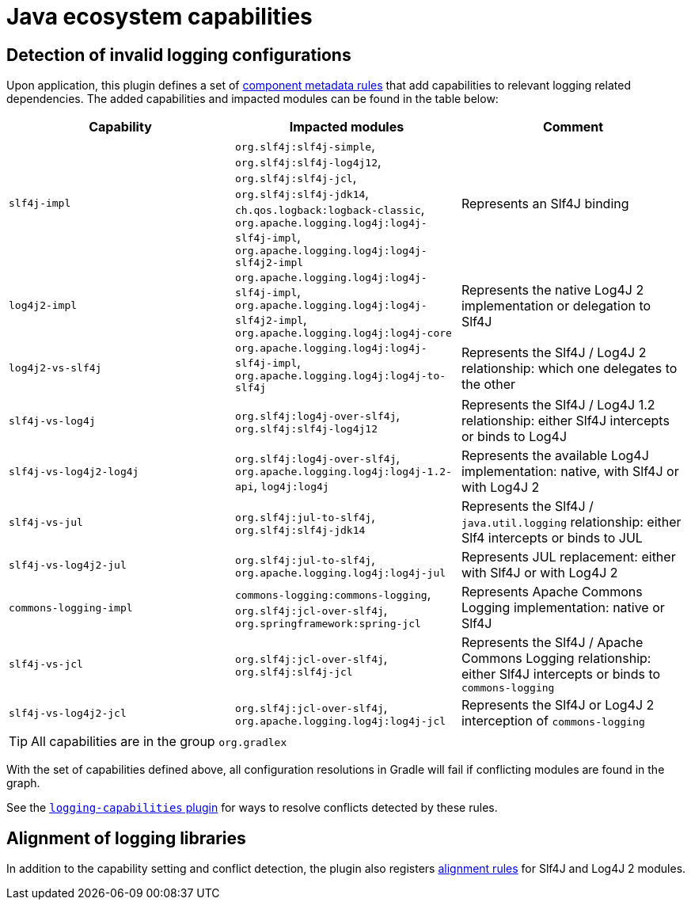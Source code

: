 [[capabilities]]
= Java ecosystem capabilities

[[logging]]
== Detection of invalid logging configurations

Upon application, this plugin defines a set of https://docs.gradle.org/6.0.1/userguide/component_metadata_rules.html#basics_of_writing_a_component_metadata_rule[component metadata rules] that add capabilities to relevant logging related dependencies.
The added capabilities and impacted modules can be found in the table below:

|===
| Capability | Impacted modules | Comment

| `slf4j-impl`
| `org.slf4j:slf4j-simple`, `org.slf4j:slf4j-log4j12`, `org.slf4j:slf4j-jcl`, `org.slf4j:slf4j-jdk14`, `ch.qos.logback:logback-classic`, `org.apache.logging.log4j:log4j-slf4j-impl`, `org.apache.logging.log4j:log4j-slf4j2-impl`
| Represents an Slf4J binding

| `log4j2-impl`
| `org.apache.logging.log4j:log4j-slf4j-impl`, `org.apache.logging.log4j:log4j-slf4j2-impl`, `org.apache.logging.log4j:log4j-core`
| Represents the native Log4J 2 implementation or delegation to Slf4J

| `log4j2-vs-slf4j`
| `org.apache.logging.log4j:log4j-slf4j-impl`, `org.apache.logging.log4j:log4j-to-slf4j`
| Represents the Slf4J / Log4J 2 relationship: which one delegates to the other

| `slf4j-vs-log4j`
| `org.slf4j:log4j-over-slf4j`, `org.slf4j:slf4j-log4j12`
| Represents the Slf4J / Log4J 1.2 relationship: either Slf4J intercepts or binds to Log4J

| `slf4j-vs-log4j2-log4j`
| `org.slf4j:log4j-over-slf4j`, `org.apache.logging.log4j:log4j-1.2-api`, `log4j:log4j`
| Represents the available Log4J implementation: native, with Slf4J or with Log4J 2

| `slf4j-vs-jul`
| `org.slf4j:jul-to-slf4j`, `org.slf4j:slf4j-jdk14`
| Represents the Slf4J / `java.util.logging` relationship: either Slf4 intercepts or binds to JUL

| `slf4j-vs-log4j2-jul`
| `org.slf4j:jul-to-slf4j`, `org.apache.logging.log4j:log4j-jul`
| Represents JUL replacement: either with Slf4J or with Log4J 2

| `commons-logging-impl`
| `commons-logging:commons-logging`, `org.slf4j:jcl-over-slf4j`, `org.springframework:spring-jcl`
| Represents Apache Commons Logging implementation: native or Slf4J

| `slf4j-vs-jcl`
| `org.slf4j:jcl-over-slf4j`, `org.slf4j:slf4j-jcl`
| Represents the Slf4J / Apache Commons Logging relationship: either Slf4J intercepts or binds to `commons-logging`

| `slf4j-vs-log4j2-jcl`
| `org.slf4j:jcl-over-slf4j`, `org.apache.logging.log4j:log4j-jcl`
| Represents the Slf4J or Log4J 2 interception of `commons-logging`

|===

TIP: All capabilities are in the group `org.gradlex`

With the set of capabilities defined above, all configuration resolutions in Gradle will fail if conflicting modules are found in the graph.

See the <<logging.adoc#logging-plugin,`logging-capabilities` plugin>> for ways to resolve conflicts detected by these rules.

== Alignment of logging libraries

In addition to the capability setting and conflict detection, the plugin also registers https://docs.gradle.org/6.0.1/userguide/dependency_version_alignment.html#sec:align-versions-virtual[alignment rules] for Slf4J and Log4J 2 modules.
